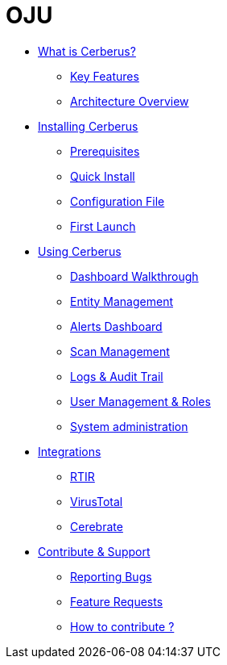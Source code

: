 = OJU

* xref:what-is-cerberus/what-is-cerberus.adoc[What is Cerberus?]
** xref:what-is-cerberus/key-features.adoc[Key Features]
** xref:what-is-cerberus/architecture-overview.adoc[Architecture Overview]

* xref:installing/installing.adoc[Installing Cerberus]
** xref:installing/prerequisites.adoc[Prerequisites]
** xref:installing/quick-install.adoc[Quick Install]
** xref:installing/config-file.adoc[Configuration File]
** xref:installing/first-launch.adoc[First Launch]

* xref:using-cerberus/using.adoc[Using Cerberus]
** xref:using-cerberus/dashboard.adoc[Dashboard Walkthrough]
** xref:using-cerberus/entity.adoc[Entity Management]
** xref:using-cerberus/alerts.adoc[Alerts Dashboard]
** xref:using-cerberus/scan.adoc[Scan Management]
** xref:using-cerberus/logs-audit.adoc[Logs & Audit Trail]
** xref:using-cerberus/user-management.adoc[User Management & Roles]
** xref:using-cerberus/system_administration.adoc[System administration]

* xref:integrations/integration.adoc[Integrations]
** xref:integrations/rtir.adoc[RTIR]
** xref:integrations/virustotal.adoc[VirusTotal]
** xref:integrations/cerebrate.adoc[Cerebrate]

* xref:contribute-support/contribute.adoc[Contribute & Support]
** xref:contribute-support/reporting-bugs.adoc[Reporting Bugs]
** xref:contribute-support/features-request.adoc[Feature Requests]
** xref:contribute-support/how-to-contribute.adoc[How to contribute ?]